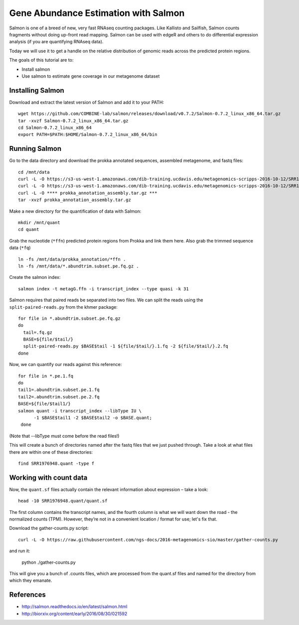 ======================================
Gene Abundance Estimation with Salmon
======================================

Salmon is one of a breed of new, very fast RNAseq counting packages. Like Kallisto and Sailfish, Salmon counts fragments without doing up-front read mapping. Salmon can be used with edgeR and others to do differential expression analysis (if you are quantifying RNAseq data).

Today we will use it to get a handle on the relative distribution of genomic reads across the predicted protein regions.

The goals of this tutorial are to:

*  Install salmon
*  Use salmon to estimate gene coverage in our metagenome dataset

Installing Salmon
==================================================

Download and extract the latest version of Salmon and add it to your PATH:
::
    wget https://github.com/COMBINE-lab/salmon/releases/download/v0.7.2/Salmon-0.7.2_linux_x86_64.tar.gz
    tar -xvzf Salmon-0.7.2_linux_x86_64.tar.gz
    cd Salmon-0.7.2_linux_x86_64
    export PATH=$PATH:$HOME/Salmon-0.7.2_linux_x86_64/bin

Running Salmon
==============

Go to the data directory and download the prokka annotated sequences, assembled metagenome, and fastq files:
::
  cd /mnt/data
  curl -L -O https://s3-us-west-1.amazonaws.com/dib-training.ucdavis.edu/metagenomics-scripps-2016-10-12/SRR1976948.abundtrim.subset.pe.fq.gz
  curl -L -O https://s3-us-west-1.amazonaws.com/dib-training.ucdavis.edu/metagenomics-scripps-2016-10-12/SRR1977249.abundtrim.subset.pe.fq.gz
  curl -L -O **** prokka_annotation_assembly.tar.gz ***
  tar -xvzf prokka_annotation_assembly.tar.gz

Make a new directory for the quantification of data with Salmon:
::
    mkdir /mnt/quant
    cd quant


Grab the nucleotide (``*ffn``) predicted protein regions from Prokka and link them here. Also grab the trimmed sequence data (``*fq``)
::
    ln -fs /mnt/data/prokka_annotation/*ffn .
    ln -fs /mnt/data/*.abundtrim.subset.pe.fq.gz .

Create the salmon index:
::
  salmon index -t metagG.ffn -i transcript_index --type quasi -k 31

Salmon requires that paired reads be separated into two files. We can split the reads using the ``split-paired-reads.py`` from the khmer package:
::
  for file in *.abundtrim.subset.pe.fq.gz
  do
    tail=.fq.gz
    BASE=${file/$tail/}
    split-paired-reads.py $BASE$tail -1 ${file/$tail/}.1.fq -2 ${file/$tail/}.2.fq
  done

Now, we can quantify our reads against this reference:
::
  for file in *.pe.1.fq
  do
  tail1=.abundtrim.subset.pe.1.fq
  tail2=.abundtrim.subset.pe.2.fq
  BASE=${file/$tail1/}
  salmon quant -i transcript_index --libType IU \
        -1 $BASE$tail1 -2 $BASE$tail2 -o $BASE.quant;
   done
(Note that --libType must come before the read files!)

This will create a bunch of directories named after the fastq files that we just pushed through. Take a look at what files there are within one of these directories:
::
  find SRR1976948.quant -type f

Working with count data
=======================

Now, the ``quant.sf`` files actually contain the relevant information about expression – take a look:
::
  head -10 SRR1976948.quant/quant.sf

The first column contains the transcript names, and the fourth column is what we will want down the road - the normalized counts (TPM). However, they’re not in a convenient location / format for use; let's fix that.

Download the gather-counts.py script:
::
  curl -L -O https://raw.githubusercontent.com/ngs-docs/2016-metagenomics-sio/master/gather-counts.py
and run it:

  python ./gather-counts.py

This will give you a bunch of .counts files, which are processed from the quant.sf files and named for the directory from which they emanate.

References
===========
* http://salmon.readthedocs.io/en/latest/salmon.html
* http://biorxiv.org/content/early/2016/08/30/021592
